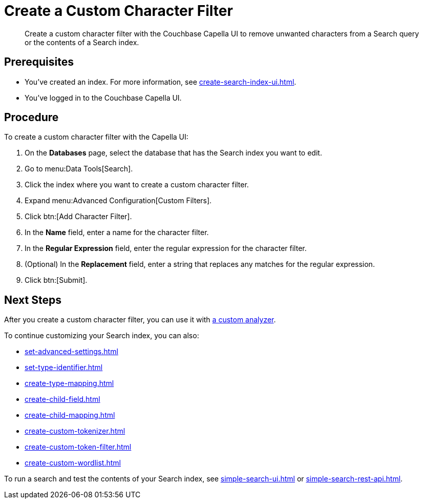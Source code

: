 = Create a Custom Character Filter
:page-topic-type: guide
:description: Create a custom character filter with the Couchbase Capella UI to remove unwanted characters from a Search query or the contents of a Search index.

[abstract]
{description}

== Prerequisites 

* You've created an index.
For more information, see xref:create-search-index-ui.adoc[].

* You've logged in to the Couchbase Capella UI. 

== Procedure 

To create a custom character filter with the Capella UI:

. On the *Databases* page, select the database that has the Search index you want to edit. 
. Go to menu:Data Tools[Search].
. Click the index where you want to create a custom character filter.
. Expand menu:Advanced Configuration[Custom Filters]. 
. Click btn:[Add Character Filter].
. In the *Name* field, enter a name for the character filter. 
. In the *Regular Expression* field, enter the regular expression for the character filter. 
. (Optional) In the *Replacement* field, enter a string that replaces any matches for the regular expression. 
. Click btn:[Submit].

== Next Steps

After you create a custom character filter, you can use it with xref:create-custom-analyzer.adoc[a custom analyzer]. 

To continue customizing your Search index, you can also: 

* xref:set-advanced-settings.adoc[]
* xref:set-type-identifier.adoc[]
* xref:create-type-mapping.adoc[]
* xref:create-child-field.adoc[]
* xref:create-child-mapping.adoc[]
* xref:create-custom-tokenizer.adoc[]
* xref:create-custom-token-filter.adoc[]
* xref:create-custom-wordlist.adoc[]

To run a search and test the contents of your Search index, see xref:simple-search-ui.adoc[] or xref:simple-search-rest-api.adoc[].